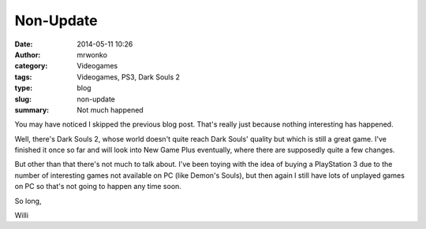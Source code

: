 Non-Update
##########
:date: 2014-05-11 10:26
:author: mrwonko
:category: Videogames
:tags: Videogames, PS3, Dark Souls 2
:type: blog
:slug: non-update
:summary: Not much happened

You may have noticed I skipped the previous blog post. That's really
just because nothing interesting has happened.

Well, there's Dark Souls 2, whose world doesn't quite reach Dark Souls'
quality but which is still a great game. I've finished it once so far
and will look into New Game Plus eventually, where there are supposedly
quite a few changes.

But other than that there's not much to talk about. I've been toying
with the idea of buying a PlayStation 3 due to the number of interesting
games not available on PC (like Demon's Souls), but then again I still
have lots of unplayed games on PC so that's not going to happen any time
soon.

So long,

Willi
